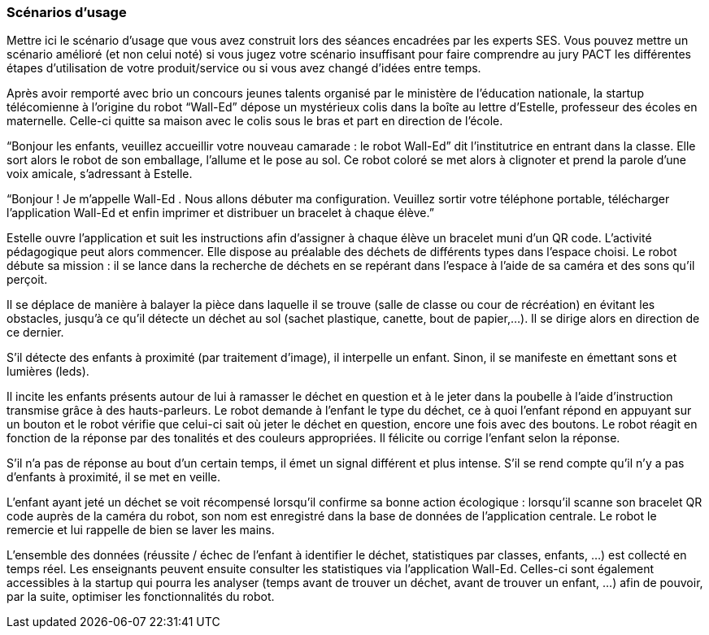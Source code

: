 === Scénarios d’usage
Mettre ici le scénario d’usage que vous avez construit lors des séances
encadrées par les experts SES. Vous pouvez mettre un scénario amélioré
(et non celui noté) si vous jugez votre scénario insuffisant pour faire
comprendre au jury PACT les différentes étapes d’utilisation de votre
produit/service ou si vous avez changé d’idées entre temps.

Après avoir remporté avec brio un concours jeunes talents organisé par le ministère de l’éducation nationale, la startup télécomienne à l’origine du robot “Wall-Ed” dépose un mystérieux colis dans la boîte au lettre d’Estelle, professeur des écoles en maternelle. Celle-ci quitte sa maison avec le colis sous le bras et part en direction de l’école.

“Bonjour les enfants, veuillez accueillir votre nouveau camarade : le robot Wall-Ed” dit l’institutrice en entrant dans la classe. Elle sort alors le robot de son emballage, l’allume et le pose au sol. Ce robot coloré se met alors à clignoter et prend la parole d’une voix amicale, s’adressant à Estelle.

“Bonjour ! Je m’appelle Wall-Ed . Nous allons débuter ma configuration. Veuillez sortir votre téléphone portable, télécharger l’application Wall-Ed et enfin imprimer et distribuer un bracelet à chaque élève.”

Estelle ouvre l’application et suit les instructions afin d’assigner à chaque élève un bracelet muni d’un QR code. L’activité pédagogique peut alors commencer. Elle dispose au préalable des déchets de différents types dans l’espace choisi. Le robot débute sa mission : il se lance dans la recherche de déchets en se repérant dans l’espace à l’aide de sa caméra et des sons qu’il perçoit.

Il se déplace de manière à balayer la pièce dans laquelle il se trouve (salle de classe ou cour de récréation) en évitant les obstacles, jusqu’à ce qu’il détecte un déchet au sol (sachet plastique, canette, bout de papier,…). Il se dirige alors en direction de ce dernier.

S’il détecte des enfants à proximité (par traitement d’image), il interpelle un enfant.
Sinon, il se manifeste en émettant sons et lumières (leds).

Il incite les enfants présents autour de lui à ramasser le déchet en question et à le jeter dans la poubelle à l’aide d’instruction transmise grâce à des hauts-parleurs. Le robot demande à l’enfant le type du déchet, ce à quoi l’enfant répond en appuyant sur un bouton et le robot vérifie que celui-ci sait où jeter le déchet en question, encore une fois avec des boutons. Le robot réagit en fonction de la réponse par des tonalités et des couleurs appropriées. Il félicite ou corrige l’enfant selon la réponse.

S’il n’a pas de réponse au bout d’un certain temps, il émet un signal différent et plus intense. S’il se rend compte qu’il n’y a pas d’enfants à proximité, il se met en veille.

L’enfant ayant jeté un déchet se voit récompensé lorsqu’il confirme sa bonne action écologique : lorsqu’il scanne son bracelet QR code auprès de la caméra du robot, son nom est enregistré dans la base de données de l’application centrale. Le robot le remercie et lui rappelle de bien se laver les mains.

L’ensemble des données (réussite / échec de l’enfant à identifier le déchet, statistiques par classes, enfants, …) est collecté en temps réel. Les enseignants peuvent ensuite consulter les statistiques via l’application Wall-Ed. Celles-ci sont également accessibles à la startup qui pourra les analyser (temps avant de trouver un déchet, avant de trouver un enfant, …) afin de pouvoir, par la suite, optimiser les fonctionnalités du robot.
